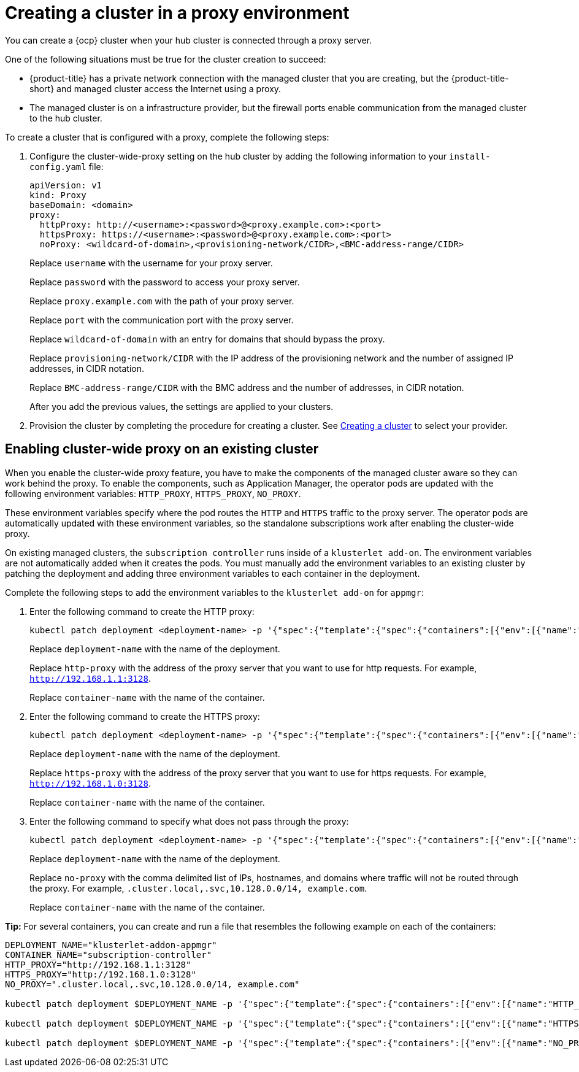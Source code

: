 [#creating-a-cluster-proxy]
= Creating a cluster in a proxy environment

You can create a {ocp} cluster when your hub cluster is connected through a proxy server.

One of the following situations must be true for the cluster creation to succeed:

* {product-title} has a private network connection with the managed cluster that you are creating, but the {product-title-short} and managed cluster access the Internet using a proxy.

* The managed cluster is on a infrastructure provider, but the firewall ports enable communication from the managed cluster to the hub cluster.

To create a cluster that is configured with a proxy, complete the following steps:

. Configure the cluster-wide-proxy setting on the hub cluster by adding the following information to your `install-config.yaml` file:
+
[source,yaml]
----
apiVersion: v1
kind: Proxy
baseDomain: <domain>
proxy:
  httpProxy: http://<username>:<password>@<proxy.example.com>:<port>
  httpsProxy: https://<username>:<password>@<proxy.example.com>:<port>
  noProxy: <wildcard-of-domain>,<provisioning-network/CIDR>,<BMC-address-range/CIDR>
----
+
Replace `username` with the username for your proxy server.
+
Replace `password` with the password to access your proxy server.
+
Replace `proxy.example.com` with the path of your proxy server.
+
Replace `port` with the communication port with the proxy server.
+
Replace `wildcard-of-domain` with an entry for domains that should bypass the proxy.
+ 
Replace `provisioning-network/CIDR` with the IP address of the provisioning network and the number of assigned IP addresses, in CIDR notation.
+
Replace `BMC-address-range/CIDR` with the BMC address and the number of addresses, in CIDR notation.
+
After you add the previous values, the settings are applied to your clusters. 

. Provision the cluster by completing the procedure for creating a cluster. See xref:../clusters/create.adoc#creating-a-cluster[Creating a cluster] to select your provider.

[#enable-cluster-wide-proxy-existing]
== Enabling cluster-wide proxy on an existing cluster

When you enable the cluster-wide proxy feature, you have to make the components of the managed cluster aware so they can work behind the proxy. To enable the components, such as Application Manager, the operator pods are updated with the following environment variables: `HTTP_PROXY`, `HTTPS_PROXY`, `NO_PROXY`. 

These environment variables specify where the pod routes the `HTTP` and `HTTPS` traffic to the proxy server. The operator pods are automatically updated with these environment variables, so the standalone subscriptions work after enabling the cluster-wide proxy. 

On existing managed clusters, the `subscription controller` runs inside of a `klusterlet add-on`. The environment variables are not automatically added when it creates the pods. You must manually add the environment variables to an existing cluster by patching the deployment and adding three environment variables to each container in the deployment. 

Complete the following steps to add the environment variables to the `klusterlet add-on` for `appmgr`:

. Enter the following command to create the HTTP proxy: 
+
----
kubectl patch deployment <deployment-name> -p '{"spec":{"template":{"spec":{"containers":[{"env":[{"name":"HTTP_PROXY","value":"'<http-proxy>'"}],"name":"'<container-name>'"}]}}}}'
----
+
Replace `deployment-name` with the name of the deployment.
+
Replace `http-proxy` with the address of the proxy server that you want to use for http requests. For example, `http://192.168.1.1:3128`.
+
Replace `container-name` with the name of the container.

. Enter the following command to create the HTTPS proxy: 
+
----
kubectl patch deployment <deployment-name> -p '{"spec":{"template":{"spec":{"containers":[{"env":[{"name":"HTTPS_PROXY","value":"'<https-proxy>'"}],"name":"'<container-name>'"}]}}}}'
----
+
Replace `deployment-name` with the name of the deployment.
+
Replace `https-proxy` with the address of the proxy server that you want to use for https requests. For example, `http://192.168.1.0:3128`.
+
Replace `container-name` with the name of the container.

. Enter the following command to specify what does not pass through the proxy: 
+
----
kubectl patch deployment <deployment-name> -p '{"spec":{"template":{"spec":{"containers":[{"env":[{"name":"NO_PROXY","value":"'<no-proxy>'"}],"name":"'<container-name>'"}]}}}}'
----
+
Replace `deployment-name` with the name of the deployment.
+
Replace `no-proxy` with the comma delimited list of IPs, hostnames, and domains where traffic will not be routed through the proxy. For example, `.cluster.local,.svc,10.128.0.0/14, example.com`.
+
Replace `container-name` with the name of the container.

*Tip:* For several containers, you can create and run a file that resembles the following example on each of the containers:

----
DEPLOYMENT_NAME="klusterlet-addon-appmgr"
CONTAINER_NAME="subscription-controller"
HTTP_PROXY="http://192.168.1.1:3128"
HTTPS_PROXY="http://192.168.1.0:3128"
NO_PROXY=".cluster.local,.svc,10.128.0.0/14, example.com"

kubectl patch deployment $DEPLOYMENT_NAME -p '{"spec":{"template":{"spec":{"containers":[{"env":[{"name":"HTTP_PROXY","value":"'$HTTP_PROXY'"}],"name":"'$CONTAINER_NAME'"}]}}}}'

kubectl patch deployment $DEPLOYMENT_NAME -p '{"spec":{"template":{"spec":{"containers":[{"env":[{"name":"HTTPS_PROXY","value":"'$HTTPS_PROXY'"}],"name":"'$CONTAINER_NAME'"}]}}}}'

kubectl patch deployment $DEPLOYMENT_NAME -p '{"spec":{"template":{"spec":{"containers":[{"env":[{"name":"NO_PROXY","value":"'$NO_PROXY'"}],"name":"'$CONTAINER_NAME'"}]}}}}'
----
